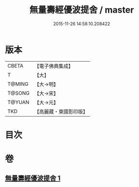 #+TITLE: 無量壽經優波提舍 / master
#+DATE: 2015-11-26 14:58:10.208422
* 版本
 |     CBETA|【電子佛典集成】|
 |         T|【大】     |
 |    T@MING|【大→明】   |
 |    T@SONG|【大→宋】   |
 |    T@YUAN|【大→元】   |
 |       TKD|【高麗藏・東國影印版】|

* 目次
* 卷
** [[file:KR6f0100_001.txt][無量壽經優波提舍 1]]
